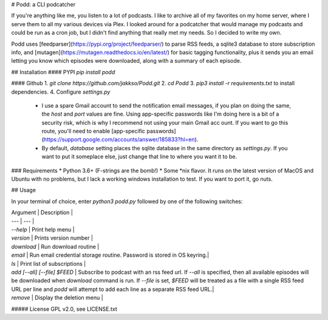 # Podd: a CLI podcatcher

If you're anything like me, you listen to a lot of podcasts.  I like to archive all of my favorites on my home server, where I serve them to all my various devices via Plex.  I looked around for a podcatcher that would manage my podcasts and could be run as a cron job, but I didn't find anything that really met my needs.  So I decided to write my own.

Podd uses [feedparser](https://pypi.org/project/feedparser/) to parse RSS feeds, a sqlite3 database to store subscription info, 
and [mutagen](https://mutagen.readthedocs.io/en/latest/) for basic tagging functionality, plus it sends you an email letting you know which episodes were downloaded, along with a summary of each episode.  

## Installation
#### PYPI
`pip install podd`

#### Github
1. `git clone https://github.com/jakkso/Podd.git`
2. `cd Podd`
3. `pip3 install -r requirements.txt` to install dependencies.
4. Configure `settings.py`
	* 	I use a spare Gmail account to send the notification email messages, if you plan on doing the same, the `host` and `port` values are fine.  Using app-specific passwords like I'm doing here is a bit of a security risk, which is why I recommend not using your main Gmail acc ount.  If you want to go this route,  you'll need to enable [app-specific passwords](https://support.google.com/accounts/answer/185833?hl=en).
	* By default, `database` setting places the sqlite database in the same directory as `settings.py`.  If you want to put it someplace else, just change that line to where you want it to be.

### Requirements
* Python 3.6+ (F-strings are the bomb!)
* Some *nix flavor.  It runs on the latest version of MacOS and Ubuntu with no problems, but I lack a working windows installation to test.  If you want to port it, go nuts.

## Usage

In your terminal of choice, enter `python3 podd.py` followed by one of the following switches:

| Argument | Description |
| --- | --- |
| `--help` | Print help menu |
| `version` | Prints version number |
| `download` | Run download routine |
| `email` | Run email credential storage routine.  Password is stored in OS keyring.|
| `ls` | Print list of subscriptions |
| `add [--all] [--file] $FEED` | Subscribe to podcast with an rss feed url.  If `--all` is  specified, then all available episodes will be downloaded when `download` command is run.  If `--file` is set, `$FEED` will be treated as a file with a single RSS feed URL per line and `podd` will attempt to add each line as a separate RSS feed URL.|
| `remove` | Display the deletion menu |


##### License
GPL v2.0, see LICENSE.txt


